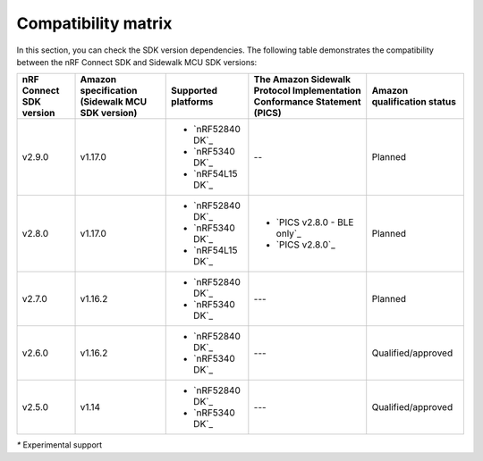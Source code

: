 .. _compatibility_matrix:

Compatibility matrix
====================

In this section, you can check the SDK version dependencies.
The following table demonstrates the compatibility between the nRF Connect SDK and Sidewalk MCU SDK versions:

.. list-table::
   :widths: auto
   :header-rows: 1

   * - nRF Connect SDK version
     - Amazon specification (Sidewalk MCU SDK version)
     - Supported platforms
     - The Amazon Sidewalk Protocol Implementation Conformance Statement (PICS)
     - Amazon qualification status
   * - v2.9.0
     - v1.17.0
     - * `nRF52840 DK`_
       * `nRF5340 DK`_
       * `nRF54L15 DK`_
     - --
     - Planned
   * - v2.8.0
     - v1.17.0
     - * `nRF52840 DK`_
       * `nRF5340 DK`_
       * `nRF54L15 DK`_
     - * `PICS v2.8.0 - BLE only`_
       * `PICS v2.8.0`_
     - Planned
   * - v2.7.0
     - v1.16.2
     - * `nRF52840 DK`_
       * `nRF5340 DK`_
     - ---
     - Planned
   * - v2.6.0
     - v1.16.2
     - * `nRF52840 DK`_
       * `nRF5340 DK`_
     - ---
     - Qualified/approved
   * - v2.5.0
     - v1.14
     - * `nRF52840 DK`_
       * `nRF5340 DK`_
     - ---
     - Qualified/approved

`*` Experimental support
